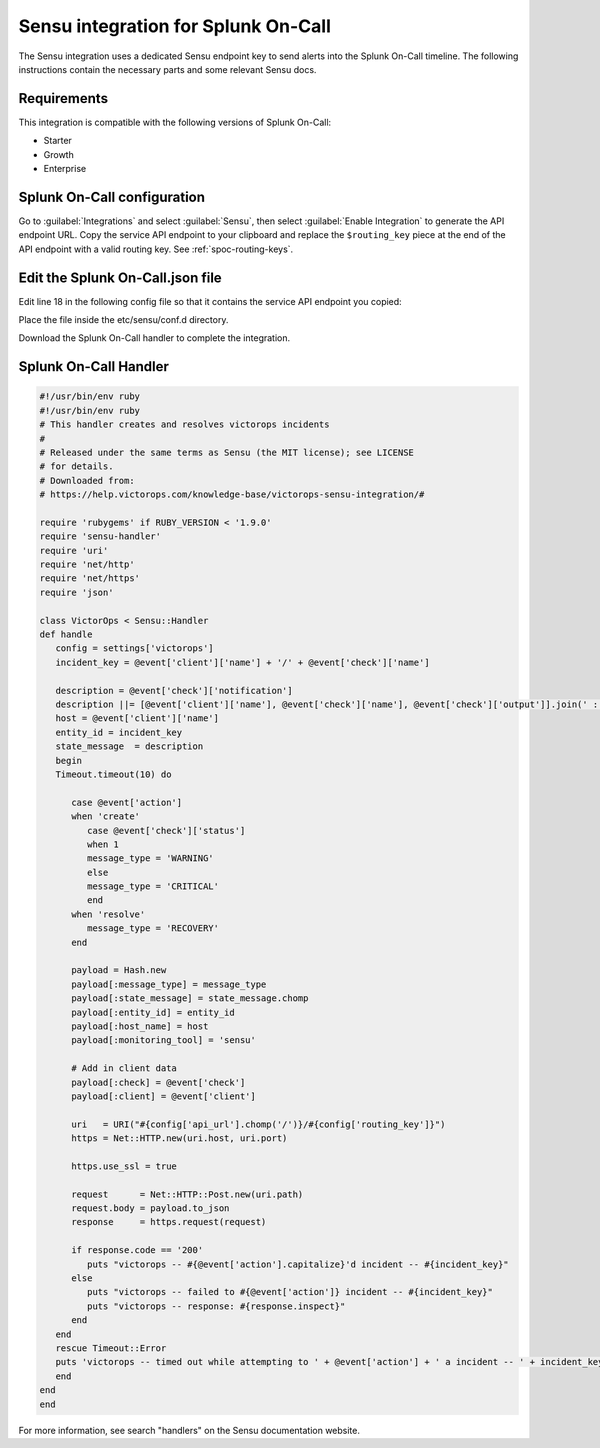 .. _sensu-spoc:

Sensu integration for Splunk On-Call
***************************************************

.. meta::
    :description: Configure the Sensu integration for Splunk On-Call.

The Sensu integration uses a dedicated Sensu endpoint key to send alerts into the Splunk On-Call timeline. The following instructions contain the necessary parts and some relevant Sensu docs.


Requirements
==================

This integration is compatible with the following versions of Splunk On-Call:

- Starter
- Growth
- Enterprise


Splunk On-Call configuration
================================

Go to :guilabel:`Integrations` and select :guilabel:`Sensu`, then select :guilabel:`Enable Integration` to generate the API endpoint URL. Copy the service API endpoint to your clipboard and replace the ``$routing_key`` piece at the
end of the API endpoint with a valid routing key. See :ref:`spoc-routing-keys`.

Edit the Splunk On-Call.json file
====================================

Edit line 18 in the following config file so that it contains the service API endpoint you copied:

.. code-block:: json
   :emphasize-lines: 18

   {
   "handlers": {
      "victorops": {
         "type": "pipe",
      "command": "/etc/sensu/handlers/victorops.rb"
      }
   },
   "checks": {
      "tmp_check": {
         "description": "check that /tmp exists ",
         "handler": "victorops",
         "command": "ls /tmp",
         "interval": 30,
         "subscribers": [ "all_servers" ]
      }
   },
   "victorops" : {
      "api_url": "<integration_service_api_endpoint>",
      "routing_key" : "everyone"
      }
   }

Place the file inside the etc/sensu/conf.d directory.

Download the Splunk On-Call handler to complete the integration.

Splunk On-Call Handler
=============================

.. code-block:: ruby

   #!/usr/bin/env ruby
   #!/usr/bin/env ruby
   # This handler creates and resolves victorops incidents
   #
   # Released under the same terms as Sensu (the MIT license); see LICENSE
   # for details.
   # Downloaded from:
   # https://help.victorops.com/knowledge-base/victorops-sensu-integration/#
   
   require 'rubygems' if RUBY_VERSION < '1.9.0'
   require 'sensu-handler'
   require 'uri'
   require 'net/http'
   require 'net/https'
   require 'json'
   
   class VictorOps < Sensu::Handler
   def handle
      config = settings['victorops']
      incident_key = @event['client']['name'] + '/' + @event['check']['name']
   
      description = @event['check']['notification']
      description ||= [@event['client']['name'], @event['check']['name'], @event['check']['output']].join(' : ')
      host = @event['client']['name']
      entity_id = incident_key
      state_message  = description
      begin
      Timeout.timeout(10) do
   
         case @event['action']
         when 'create'
            case @event['check']['status']
            when 1
            message_type = 'WARNING'
            else
            message_type = 'CRITICAL'
            end
         when 'resolve'
            message_type = 'RECOVERY'
         end
   
         payload = Hash.new
         payload[:message_type] = message_type
         payload[:state_message] = state_message.chomp
         payload[:entity_id] = entity_id
         payload[:host_name] = host
         payload[:monitoring_tool] = 'sensu'
   
         # Add in client data
         payload[:check] = @event['check']
         payload[:client] = @event['client']
   
         uri   = URI("#{config['api_url'].chomp('/')}/#{config['routing_key']}")
         https = Net::HTTP.new(uri.host, uri.port)
   
         https.use_ssl = true
   
         request      = Net::HTTP::Post.new(uri.path)
         request.body = payload.to_json
         response     = https.request(request)
   
         if response.code == '200'
            puts "victorops -- #{@event['action'].capitalize}'d incident -- #{incident_key}"
         else
            puts "victorops -- failed to #{@event['action']} incident -- #{incident_key}"
            puts "victorops -- response: #{response.inspect}"
         end
      end
      rescue Timeout::Error
      puts 'victorops -- timed out while attempting to ' + @event['action'] + ' a incident -- ' + incident_key
      end
   end
   end

For more information, see search "handlers" on the Sensu documentation website. 

